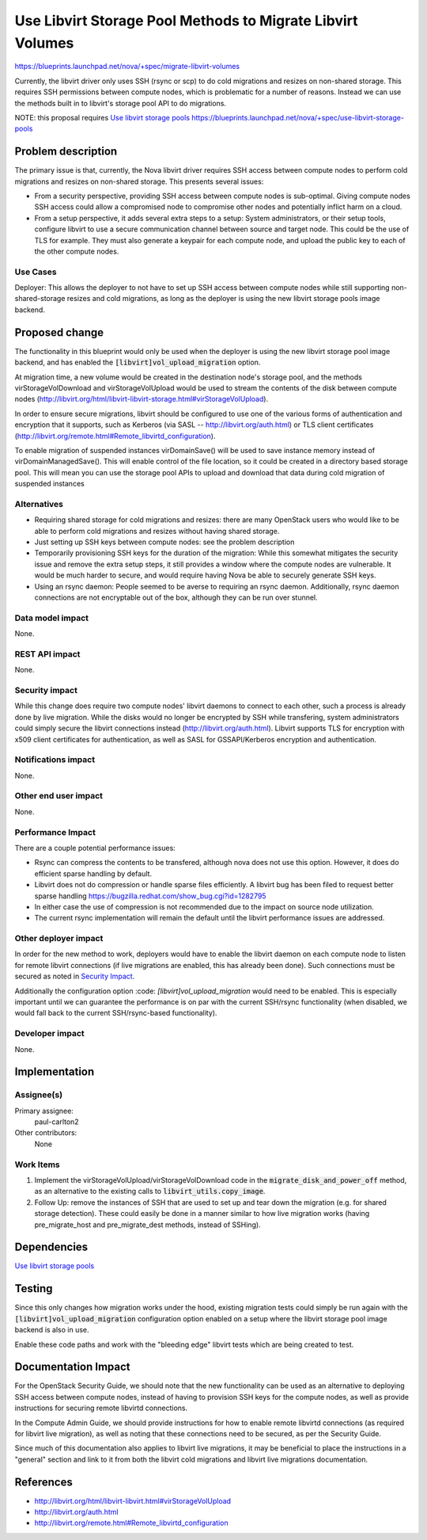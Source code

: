 ..
 This work is licensed under a Creative Commons Attribution 3.0 Unported
 License.

 http://creativecommons.org/licenses/by/3.0/legalcode

===========================================================
Use Libvirt Storage Pool Methods to Migrate Libvirt Volumes
===========================================================

https://blueprints.launchpad.net/nova/+spec/migrate-libvirt-volumes

Currently, the libvirt driver only uses SSH (rsync or scp) to do cold
migrations and resizes on non-shared storage.  This requires SSH
permissions between compute nodes, which is problematic for a number of
reasons.  Instead we can use the methods built in to libvirt's storage
pool API to do migrations.

NOTE: this proposal requires `Use libvirt storage pools`_
https://blueprints.launchpad.net/nova/+spec/use-libvirt-storage-pools

Problem description
===================

The primary issue is that, currently, the Nova libvirt driver requires
SSH access between compute nodes to perform cold migrations and resizes
on non-shared storage.  This presents several issues:

* From a security perspective, providing SSH access between compute nodes
  is sub-optimal.  Giving compute nodes SSH access could allow a compromised
  node to compromise other nodes and potentially inflict harm on a cloud.

* From a setup perspective, it adds several extra steps to a setup:
  System administrators, or their setup tools, configure libvirt to use
  a secure communication channel between source and target node.
  This could be the use of TLS for example.  They must also generate a
  keypair for each compute node, and upload the public key to each of
  the other compute nodes.

Use Cases
---------

Deployer: This allows the deployer to not have to set up SSH access between
compute nodes while still supporting non-shared-storage resizes and cold
migrations, as long as the deployer is using the new libvirt storage pools
image backend.

Proposed change
===============

The functionality in this blueprint would only be used when the deployer is
using the new libvirt storage pool image backend, and has enabled the
:code:`[libvirt]vol_upload_migration` option.

At migration time, a new volume would be created in the destination node's
storage pool, and the methods virStorageVolDownload and virStorageVolUpload
would be used to stream the contents of the disk between compute nodes
(http://libvirt.org/html/libvirt-libvirt-storage.html#virStorageVolUpload).

In order to ensure secure migrations, libvirt should be configured to use one
of the various forms of authentication and encryption that it supports, such as
Kerberos (via SASL -- http://libvirt.org/auth.html) or TLS client certificates
(http://libvirt.org/remote.html#Remote_libvirtd_configuration).

To enable migration of suspended instances virDomainSave() will be used to
save instance memory instead of virDomainManagedSave().  This will enable
control of the file location, so it could be created in a directory based
storage pool.  This will mean you can use the storage pool APIs to upload
and download that data during cold migration of suspended instances


Alternatives
------------

* Requiring shared storage for cold migrations and resizes: there are many
  OpenStack users who would like to be able to perform cold migrations and
  resizes without having shared storage.

* Just setting up SSH keys between compute nodes: see the problem description

* Temporarily provisioning SSH keys for the duration of the migration:
  While this somewhat mitigates the security issue and remove the extra setup
  steps, it still provides a window where the compute nodes are vulnerable.
  It would be much harder to secure, and would require having Nova be able
  to securely generate SSH keys.

* Using an rsync daemon: People seemed to be averse to requiring an rsync
  daemon.  Additionally, rsync daemon connections are not encryptable out
  of the box, although they can be run over stunnel.

Data model impact
-----------------

None.

REST API impact
---------------

None.

Security impact
---------------

While this change does require two compute nodes' libvirt daemons to connect
to each other, such a process is already done by live migration.  While the
disks would no longer be encrypted by SSH while transfering, system
administrators could simply secure the libvirt connections instead
(http://libvirt.org/auth.html).  Libvirt supports TLS for encryption with x509
client certificates for authentication, as well as SASL for GSSAPI/Kerberos
encryption and authentication.

Notifications impact
--------------------

None.

Other end user impact
---------------------

None.

Performance Impact
------------------

There are a couple potential performance issues:

* Rsync can compress the contents to be transfered, although nova does
  not use this option.  However, it does do efficient sparse handling
  by default.

* Libvirt does not do compression or handle sparse files efficiently.
  A libvirt bug has been filed to request better sparse handling
  https://bugzilla.redhat.com/show_bug.cgi?id=1282795

* In either case the use of compression is not recommended due to the
  impact on source node utilization.

* The current rsync implementation will remain the default until the
  libvirt performance issues are addressed.

Other deployer impact
---------------------

In order for the new method to work, deployers would have to enable the libvirt
daemon on each compute node to listen for remote libvirt connections (if live
migrations are enabled, this has already been done).  Such connections must be
secured as noted in `Security Impact`_.

Additionally the configuration option :code: `[libvirt]vol_upload_migration`
would need to be enabled.  This is especially important until we can guarantee
the performance is on par with the current SSH/rsync functionality (when
disabled, we would fall back to the current SSH/rsync-based functionality).

Developer impact
----------------

None.


Implementation
==============

Assignee(s)
-----------

Primary assignee:
    paul-carlton2

Other contributors:
    None

Work Items
----------

1. Implement the virStorageVolUpload/virStorageVolDownload code in the
   :code:`migrate_disk_and_power_off` method, as an alternative to the existing
   calls to :code:`libvirt_utils.copy_image`.

2. Follow Up: remove the instances of SSH that are used to set up and tear down
   the migration (e.g. for shared storage detection).  These could easily be
   done in a manner similar to how live migration works (having
   pre_migrate_host and pre_migrate_dest methods, instead of SSHing).


Dependencies
============

`Use libvirt storage pools`_

.. _Use libvirt storage pools:
   https://blueprints.launchpad.net/nova/+spec/use-libvirt-storage-pools

Testing
=======

Since this only changes how migration works under the hood, existing migration
tests could simply be run again with the :code:`[libvirt]vol_upload_migration`
configuration option enabled on a setup where the libvirt storage pool image
backend is also in use.

Enable these code paths and work with the "bleeding edge" libvirt tests
which are being created to test.


Documentation Impact
====================

For the OpenStack Security Guide, we should note that the new functionality can
be used as an alternative to deploying SSH access between compute nodes,
instead of having to provision SSH keys for the compute nodes, as well as
provide instructions for securing remote libvirtd connections.

In the Compute Admin Guide, we should provide instructions for how to enable
remote libvirtd connections (as required for libvirt live migration), as well
as noting that these connections need to be secured, as per the Security Guide.

Since much of this documentation also applies to libvirt live migrations, it
may be beneficial to place the instructions in a "general" section and link
to it from both the libvirt cold migrations and libvirt live migrations
documentation.


References
==========

* http://libvirt.org/html/libvirt-libvirt.html#virStorageVolUpload

* http://libvirt.org/auth.html

* http://libvirt.org/remote.html#Remote_libvirtd_configuration
